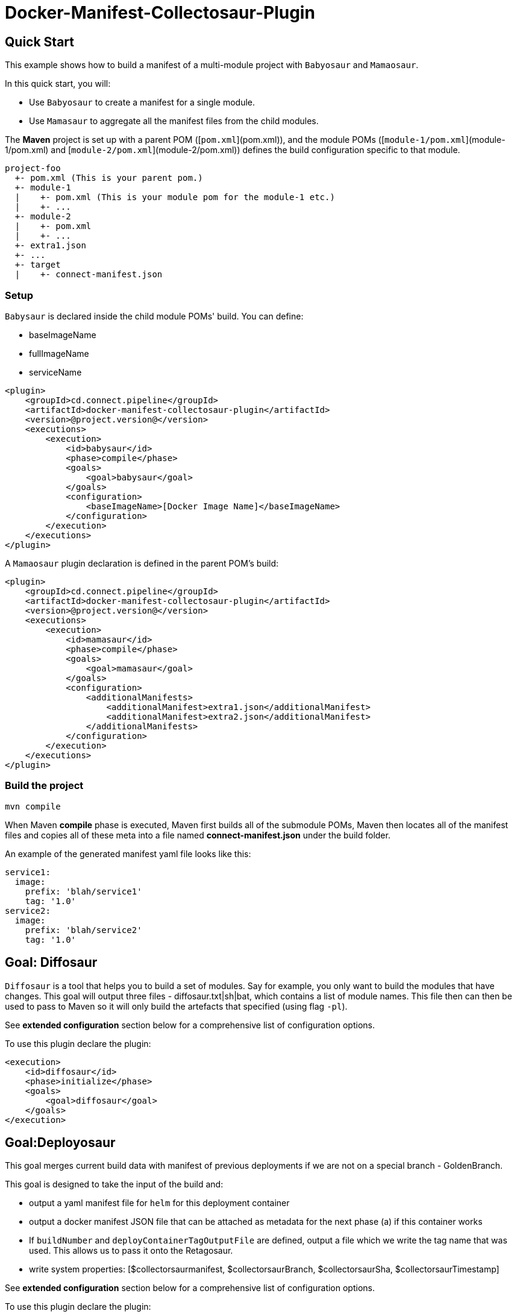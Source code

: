 = Docker-Manifest-Collectosaur-Plugin

== Quick Start ==

This example shows how to build a manifest of a multi-module project with `Babyosaur` and `Mamaosaur`.

In this quick start, you will:

** Use `Babyosaur` to create a manifest for a single module.
** Use `Mamasaur` to aggregate all the manifest files from the child modules.

The **Maven** project is set up with a parent POM ([`pom.xml`](pom.xml)), and the module POMs ([`module-1/pom.xml`](module-1/pom.xml) and [`module-2/pom.xml`](module-2/pom.xml)) defines the build configuration specific to that module.

----
project-foo
  +- pom.xml (This is your parent pom.)
  +- module-1
  |    +- pom.xml (This is your module pom for the module-1 etc.)
  |    +- ...
  +- module-2
  |    +- pom.xml
  |    +- ...
  +- extra1.json
  +- ...
  +- target
  |    +- connect-manifest.json
----

=== Setup ===

`Babysaur` is declared inside the child module POMs' build. You can define:

 ** baseImageName
 ** fullImageName
 ** serviceName

[source,xml]
----
<plugin>
    <groupId>cd.connect.pipeline</groupId>
    <artifactId>docker-manifest-collectosaur-plugin</artifactId>
    <version>@project.version@</version>
    <executions>
        <execution>
            <id>babysaur</id>
            <phase>compile</phase>
            <goals>
                <goal>babysaur</goal>
            </goals>
            <configuration>
                <baseImageName>[Docker Image Name]</baseImageName>
            </configuration>
        </execution>
    </executions>
</plugin>
----

A `Mamaosaur` plugin declaration is defined in the parent POM's build:

[source,xml]
----
<plugin>
    <groupId>cd.connect.pipeline</groupId>
    <artifactId>docker-manifest-collectosaur-plugin</artifactId>
    <version>@project.version@</version>
    <executions>
        <execution>
            <id>mamasaur</id>
            <phase>compile</phase>
            <goals>
                <goal>mamasaur</goal>
            </goals>
            <configuration>
                <additionalManifests>
                    <additionalManifest>extra1.json</additionalManifest>
                    <additionalManifest>extra2.json</additionalManifest>
                </additionalManifests>
            </configuration>
        </execution>
    </executions>
</plugin>
----

=== Build the project ===

[source,sh]
----
mvn compile
----

When Maven **compile** phase is executed, Maven first builds all of the submodule POMs, Maven then locates all of the manifest files and copies all of these meta into a file named **connect-manifest.json** under the build folder.

An example of the generated manifest yaml file looks like this:

[source,yaml]
----
service1:
  image:
    prefix: 'blah/service1'
    tag: '1.0'
service2:
  image:
    prefix: 'blah/service2'
    tag: '1.0'
----

== Goal: Diffosaur
`Diffosaur` is a tool that helps you to build a set of modules. Say for example, you only want to build the modules that have changes.
This goal will output three files - diffosaur.txt|sh|bat, which contains a list of module names. This file then can then be used to pass to Maven so it will only build the artefacts that specified (using flag `-pl`).

See *extended configuration* section below for a comprehensive list of configuration options.

To use this plugin declare the plugin:

[source,xml]
----
<execution>
    <id>diffosaur</id>
    <phase>initialize</phase>
    <goals>
        <goal>diffosaur</goal>
    </goals>
</execution>
----

== Goal:Deployosaur

This goal merges current build data with manifest of previous deployments if we are not on a special branch - GoldenBranch.

This goal is designed to take the input of the build and:

* output a yaml manifest file for `helm` for this deployment container
* output a docker manifest JSON file that can be attached as metadata for the next phase (a) if this container works
* If `buildNumber` and `deployContainerTagOutputFile` are defined, output a file which we write the tag name that was used.
This allows us to pass it onto the Retagosaur.
* write system properties: [$collectorsaurmanifest, $collectorsaurBranch, $collectorsaurSha, $collectorsaurTimestamp]

See *extended configuration* section below for a comprehensive list of configuration options.

To use this plugin declare the plugin:
[source,xml]
----
<execution>
    <id>collect</id>
    <phase>compile</phase>
    <goals>
        <goal>deployasaur</goal>
    </goals>
    <configuration>
        <dockerRegistry>gcr.io</dockerRegistry>
        <deployContainerImageName>featurehub/test-container</deployContainerImageName>
        <dockerRegistryBearerToken>@../../../docker-bearer-token.txt</dockerRegistryBearerToken>
        <targetEnvironment>ci</targetEnvironment>
        <inputManifestFile>target/connect-manifest.json</inputManifestFile>
        <outputYamlManifestFile>src/main/resources/manifest.yaml</outputYamlManifestFile>
        <outputJsonManifestFile>src/main/resources/manifest.json</outputJsonManifestFile>
        <pullRequest>My PR</pullRequest>
        <sha>12345</sha>
        <branch>monsters</branch>
    </configuration>
</execution>
----

=== Docker Tag Format

Docker tag value is generated using following format:
`timestamp.build.project-env.cluster.deploy.timestamp`

For example, our build tags for the deploy container look like this:

`1540501501119.7`

when they succeed they look like this:

`1540501501119.7.ci.nonprod.deploy.1540502359372.final.mergeSha`

(where `mergeSha` is the sha returned from the repository when something is merged.

`1540501501119.7.ci.nonprod.deploy.1540502359372`

(where the mergeSha is not provided, this is the tag of the promotable deployment image)

== Goal:Retagosaur
This goal will retag an existing tag, copying the manifest over. It is used once all of the e2e tests pass
and we are ready for an environment to be tagged.

It can be used one of two ways

.. using a mergeSha, which will add a new manifest with that sha so
it can be found by display tools (like the Connect Dashboard) to track back exactly where in the history it was
merged/squashed/rebased.
.. without a merge sha, which will cause it to create a .deploy.TIMESTAMP manifest which is intended for
the e2e run to indicate this is a "golden image".

[source, xml]
----
<execution>
    <id>retagosaur</id>
    <phase>package</phase>
    <goals>
        <goal>retagosaur</goal>
    </goals>
    <configuration>
        <dockerRegistry>${dockerRegistry}</dockerRegistry>
        <deployContainerImageName>${projectId}/${deployContainerImageName}</deployContainerImageName>
        <deployContainerTag>@deployContainerTag</deployContainerTag>
        <dockerRegistryBearerToken>../docker-bearer-token.txt</dockerRegistryBearerToken>
        <targetCluster>${targetCluster}</targetCluster>
        <targetNamespace>${targetNamespace}</targetNamespace>
        <mergeSha>12345</mergeSha>
    </configuration>
</execution>
----

== Extended Configuration ==

The notation below shows the plugin configuration property name followed by the settings configuration property in parentheses.

=== Babysaur

* `baseImageName`
** The base image name

* `fullImageName`
** The full image name

* `serviceName`
** The service name

* `extras`
** Use this option to specify additional information; for example, you can write the same module under different names

=== Mamasaur

* `additionalManifests`
** You can add additional manifest entries to the manifest file using this option.
This will copy all entries within the specified JSON file(s) into the manifest file

An example of additionalManifests JSON file looks like this:

[source,JSON]
----
[
	{
		"baseImageName": "module-golang-1",
		"fullImageName": "blah/golang-1-2:2.0",
		"serviceName": "golang-1"
	}
]
----

=== Diffosaur

* `diffAgainst`
** The branch to run `gitdiff` command against
Note: it does not fail the build when the `gitdiff` process failed
** default: master

* `pomLocation` (diffosaur.pomLocation)
** Where the POM file is located

* `outputFilePrefix` (diffosaur.outputFilePrefix)
** Name of the output file
** default: "diffosaur"

* `codeDirectoryPrefix` (diffosaur.codeDirectoryPrefix)
** Specify the prefix for code directory
** default: ""

* `gitdiff` (diffosaur.gitDiff)
** The git diff command
** default: "git diff --name-only ..$diffAgainst"

=== Deployosaur

Configuration parameters:

* `inputManifestFile`
** The location of the `connect-manifest` file

* `outputYamlManifestFile`
** The yaml manifest file for `helm`

* `outputJsonManfiestFile`
** The docker manifest JSON file

* `dockerRegistry`
** The host name of the container registry (e.g. gcr.io)

* `dockerRegistryBearerToken`
** The bear token used for authenticate API request to your private container registry.

* `deployContainerImageName`
** Name of the image that you are going to push

* `targetNamespace`
** The target namespace that you will deploy to

* `targetCluster`
** The target cluster that you will deploy to

* `pullRequest`
** Pull request information

* `sha`
** Sha meta information

* `branch`
** Name of the branch

* `buildNumber`
** The build number that is included as part of the image tag

* `goldenBranch`
** A special branch that ignores previous builds

* `deployContainerTagOutputFile`
** A file that contains container tag output to make it available for sharing with the `Retagosaur`

=== Retagosaur

* `dockerRegistry`
** The host name of your container registry (e.g. gcr.io)

* `dockerRegistryBearerToken`
** The bear token used for authenticate API request to your specified private container registry

* `deployContainerImageName`
** The image name that is going to be re-tagged

* `deployContainerTag`
** The deploy container tag name, or a path to a file if it starts with `@`

* `targetNamespace`
** The target namespace that you will deploy to

* `targetCluster`
** The target cluster that you will deploy to

* `mergeSha`
** The merge sha, which will add a new manifest with that sha so it can be found by display tools (like the Connect Dashboard) to track back exactly where in the history it was merged/squashed/rebased.

== License ==

https://opensource.org/licenses/Apache-2.0[Apache License 2.0]

== Community ==

The main documentation for link:http://connect.cd[Connect] can be found at: link:http://docs.connect.cd[docs.connect.cd]

'''
image::http://website.clearpoint.co.nz/connect/connect-logo-on-white-border.png[]
link:http://connect.cd[Connect] is a Continuous Delivery Platform that gathers best practice approaches for deploying working software into the cloud with confidence.

The main documentation for link:http://connect.cd[Connect] can be found at link:http://docs.connect.cd[docs.connect.cd]

Any queries on the link:http://connect.cd[Connect] platform can be sent to: connect@clearpoint.co.nz